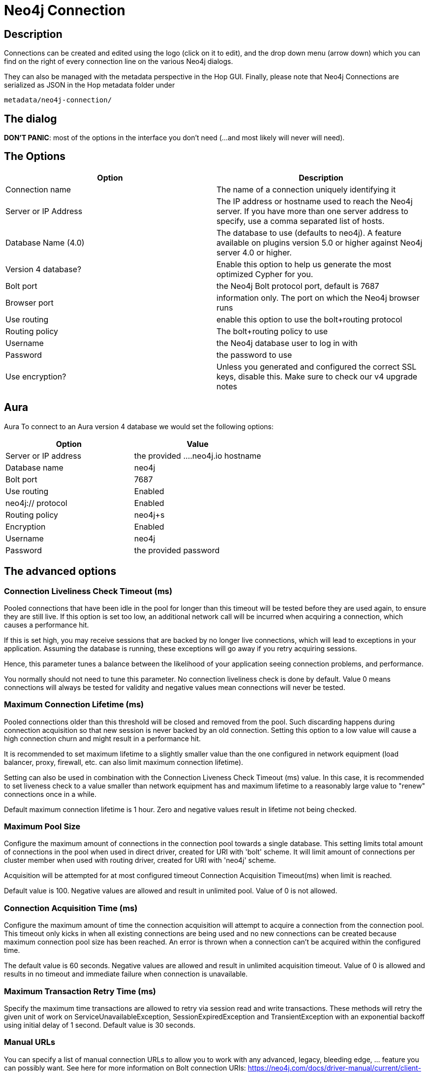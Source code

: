////
Licensed to the Apache Software Foundation (ASF) under one
or more contributor license agreements.  See the NOTICE file
distributed with this work for additional information
regarding copyright ownership.  The ASF licenses this file
to you under the Apache License, Version 2.0 (the
"License"); you may not use this file except in compliance
with the License.  You may obtain a copy of the License at
  http://www.apache.org/licenses/LICENSE-2.0
Unless required by applicable law or agreed to in writing,
software distributed under the License is distributed on an
"AS IS" BASIS, WITHOUT WARRANTIES OR CONDITIONS OF ANY
KIND, either express or implied.  See the License for the
specific language governing permissions and limitations
under the License.
////
:documentationPath: /metadata-types/neo4j/
:language: en_US

= Neo4j Connection

== Description

Connections can be created and edited using the logo (click on it to edit), and the drop down menu (arrow down) which you can find on the right of every connection line on the various Neo4j dialogs.

They can also be managed with the metadata perspective in the Hop GUI.
Finally, please note that Neo4j Connections are serialized as JSON in the Hop metadata folder under

`metadata/neo4j-connection/`

== The dialog

**DON'T PANIC**: most of the options in the interface you don't need (...and most likely will never will need).

== The Options

|===
|Option |Description

|Connection name
|The name of a connection uniquely identifying it

|Server or IP Address
|The IP address or hostname used to reach the Neo4j server.
If you have more than one server address to specify, use a comma separated list of hosts.

|Database Name (4.0)
|The database to use (defaults to neo4j).
A feature available on plugins version 5.0 or higher against Neo4j server 4.0 or higher.

|Version 4 database?
|Enable this option to help us generate the most optimized Cypher for you.

|Bolt port
|the Neo4j Bolt protocol port, default is 7687

|Browser port
|information only.
The port on which the Neo4j browser runs

|Use routing
|enable this option to use the bolt+routing protocol

|Routing policy
|The bolt+routing policy to use

|Username
|the Neo4j database user to log in with

|Password
|the password to use

|Use encryption?
|Unless you generated and configured the correct SSL keys, disable this.
Make sure to check our v4 upgrade notes

|===

== Aura

Aura To connect to an Aura version 4 database we would set the following options:

|===
|Option |Value

|Server or IP address
|the provided ....neo4j.io hostname

|Database name
|neo4j

|Bolt port
|7687

|Use routing
|Enabled

|neo4j:// protocol
|Enabled

|Routing policy
|neo4j+s

|Encryption
|Enabled

|Username
|neo4j

|Password
|the provided password
|===

== The advanced options

=== Connection Liveliness Check Timeout (ms)

Pooled connections that have been idle in the pool for longer than this timeout will be tested before they are used again, to ensure they are still live.
If this option is set too low, an additional network call will be incurred when acquiring a connection, which causes a performance hit.

If this is set high, you may receive sessions that are backed by no longer live connections, which will lead to exceptions in your application.
Assuming the database is running, these exceptions will go away if you retry acquiring sessions.

Hence, this parameter tunes a balance between the likelihood of your application seeing connection problems, and performance.

You normally should not need to tune this parameter.
No connection liveliness check is done by default.
Value 0 means connections will always be tested for validity and negative values mean connections will never be tested.

=== Maximum Connection Lifetime (ms)

Pooled connections older than this threshold will be closed and removed from the pool.
Such discarding happens during connection acquisition so that new session is never backed by an old connection.
Setting this option to a low value will cause a high connection churn and might result in a performance hit.

It is recommended to set maximum lifetime to a slightly smaller value than the one configured in network equipment (load balancer, proxy, firewall, etc. can also limit maximum connection lifetime).

Setting can also be used in combination with the Connection Liveness Check Timeout (ms) value.
In this case, it is recommended to set liveness check to a value smaller than network equipment has and maximum lifetime to a reasonably large value to "renew" connections once in a while.

Default maximum connection lifetime is 1 hour.
Zero and negative values result in lifetime not being checked.

=== Maximum Pool Size

Configure the maximum amount of connections in the connection pool towards a single database.
This setting limits total amount of connections in the pool when used in direct driver, created for URI with 'bolt' scheme.
It will limit amount of connections per cluster member when used with routing driver, created for URI with 'neo4j' scheme.

Acquisition will be attempted for at most configured timeout Connection Acquisition Timeout(ms) when limit is reached.

Default value is 100. Negative values are allowed and result in unlimited pool.
Value of 0 is not allowed.

=== Connection Acquisition Time (ms)

Configure the maximum amount of time the connection acquisition will attempt to acquire a connection from the connection pool.
This timeout only kicks in when all existing connections are being used and no new connections can be created because maximum connection pool size has been reached.
An error is thrown when a connection can't be acquired within the configured time.

The default value is 60 seconds.
Negative values are allowed and result in unlimited acquisition timeout.
Value of 0 is allowed and results in no timeout and immediate failure when connection is unavailable.

=== Maximum Transaction Retry Time (ms)

Specify the maximum time transactions are allowed to retry via session read and write transactions.
These methods will retry the given unit of work on ServiceUnavailableException, SessionExpiredException and TransientException with an exponential backoff using initial delay of 1 second.
Default value is 30 seconds.

=== Manual URLs

You can specify a list of manual connection URLs to allow you to work with any advanced, legacy, bleeding edge, ... feature you can possibly want.
See here for more information on Bolt connection URIs: https://neo4j.com/docs/driver-manual/current/client-applications/

